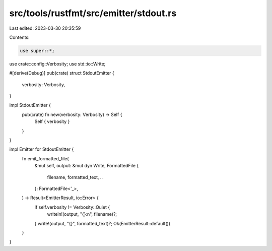 src/tools/rustfmt/src/emitter/stdout.rs
=======================================

Last edited: 2023-03-30 20:35:59

Contents:

.. code-block:: rs

    use super::*;
use crate::config::Verbosity;
use std::io::Write;

#[derive(Debug)]
pub(crate) struct StdoutEmitter {
    verbosity: Verbosity,
}

impl StdoutEmitter {
    pub(crate) fn new(verbosity: Verbosity) -> Self {
        Self { verbosity }
    }
}

impl Emitter for StdoutEmitter {
    fn emit_formatted_file(
        &mut self,
        output: &mut dyn Write,
        FormattedFile {
            filename,
            formatted_text,
            ..
        }: FormattedFile<'_>,
    ) -> Result<EmitterResult, io::Error> {
        if self.verbosity != Verbosity::Quiet {
            writeln!(output, "{}:\n", filename)?;
        }
        write!(output, "{}", formatted_text)?;
        Ok(EmitterResult::default())
    }
}


